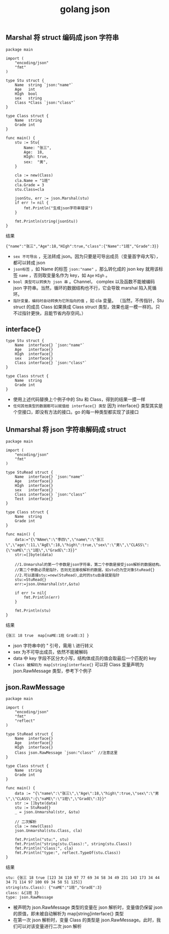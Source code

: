 #+TITLE: golang json

** Marshal 将 struct 编码成 json 字符串
#+BEGIN_SRC golang
package main

import (
    "encoding/json"
    "fmt"
)

type Stu struct {
    Name  string `json:"name"`
    Age   int
    HIgh  bool
    sex   string
    Class *Class `json:"class"`
}

type Class struct {
    Name  string
    Grade int
}

func main() {
    stu := Stu{
        Name: "张三",
        Age:  18,
        HIgh: true,
        sex:  "男",
    }

    cla := new(Class)
    cla.Name = "1班"
    cla.Grade = 3
    stu.Class=cla

    jsonStu, err := json.Marshal(stu)
    if err != nil {
        fmt.Println("生成json字符串错误")
    }

    fmt.Println(string(jsonStu))
}
#+END_SRC

结果
#+BEGIN_SRC shell
  {"name":"张三","Age":18,"HIgh":true,"class":{"Name":"1班","Grade":3}}
#+END_SRC

- =sex 不可导出= ，无法转成 json。因为只要是可导出成员（变量首字母大写），都可以转成 json
- =json标签= ，如 Name 的标签 =json:"name"= ，那么转化成的 json key 就用该标签 =name= ，否则取变量名作为 key，如 =Age= =HIgh= 。
- =bool 类型可以转换为 json 串= 。Channel， complex 以及函数不能被编码 json 字符串。当然，循环的数据结构也不行，它会导致 marshal 陷入死循环。
- =指针变量，编码时自动转换为它所指向的值= ，如 cla 变量。
 （当然，不传指针，Stu struct 的成员 Class 如果换成 Class struct 类型，效果也是一模一样的。只不过指针更快，且能节省内存空间。）

** interface{}
#+BEGIN_SRC golang
type Stu struct {
    Name  interface{} `json:"name"`
    Age   interface{}
    HIgh  interface{}
    sex   interface{}
    Class interface{} `json:"class"`
}

type Class struct {
    Name  string
    Grade int
}
#+END_SRC
- 使用上述代码替换上个例子中的 Stu 和 Class，得到的结果一摸一样
- =任何其他类型的数据都可以赋值给 interface{} 类型= 因为 interface{} 类型其实是个空接口，即没有方法的接口。go 的每一种类型都实现了该接口

** Unmarshal 将 json 字符串解码成 struct
#+BEGIN_SRC golang
package main

import (
    "encoding/json"
    "fmt"
)

type StuRead struct {
    Name  interface{} `json:"name"`
    Age   interface{}
    HIgh  interface{}
    sex   interface{}
    Class interface{} `json:"class"`
    Test  interface{}
}

type Class struct {
    Name  string
    Grade int
}

func main() {
    data:="{\"NAme\":\"李四\",\"name\":\"张三\",\"age\":11,\"AgE\":18,\"high\":true,\"sex\":\"男\",\"CLASS\":{\"naME\":\"1班\",\"GradE\":3}}"
    str:=[]byte(data)

    //1.Unmarshal的第一个参数是json字符串，第二个参数是接受json解析的数据结构。
    //第二个参数必须是指针，否则无法接收解析的数据，如stu仍为空对象StuRead{}
    //2.可以直接stu:=new(StuRead),此时的stu自身就是指针
    stu:=StuRead{}
    err:=json.Unmarshal(str,&stu)

    if err != nil{
        fmt.Println(err)
    }

    fmt.Println(stu)
}
#+END_SRC

结果
#+BEGIN_SRC shell
  {张三 18 true  map[naME:1班 GradE:3] }
#+END_SRC

- json 字符串中的 " 引号，需用 \ 进行转义
- sex 为不可导出成员，依然不能被解码
- data 中 key 字段不区分大小写，结构体成员的值会取最后一个匹配的 key
- =Class 被解码为 map[string]interface{}= 可以将 Class 变量声明为 json.RawMessage 类型，参考下个例子

** json.RawMessage
#+BEGIN_SRC golang
package main

import (
    "encoding/json"
    "fmt"
    "reflect"
)

type StuRead struct {
    Name  interface{}
    Age   interface{}
    HIgh  interface{}
    Class json.RawMessage `json:"class"` //注意这里
}

type Class struct {
    Name  string
    Grade int
}

func main() {
    data := "{\"name\":\"张三\",\"Age\":18,\"high\":true,\"sex\":\"男\",\"CLASS\":{\"naME\":\"1班\",\"GradE\":3}}"
    str := []byte(data)
    stu := StuRead{}
    _ = json.Unmarshal(str, &stu)

    // 二次解析
    cla := new(Class)
    json.Unmarshal(stu.Class, cla)

    fmt.Println("stu:", stu)
    fmt.Println("string(stu.Class):", string(stu.Class))
    fmt.Println("class:", cla)
    fmt.Println("type:", reflect.TypeOf(stu.Class))
}
#+END_SRC

结果
#+BEGIN_SRC shell
  stu: {张三 18 true [123 34 110 97 77 69 34 58 34 49 231 143 173 34 44 34 71 114 97 100 69 34 58 51 125]}
  string(stu.Class): {"naME":"1班","GradE":3}
  class: &{1班 3}
  type: json.RawMessage
#+END_SRC

- 被声明为 json.RawMessage 类型的变量在 json 解析时，变量值仍保留 json 的原值，即未被自动解析为 map[string]interface{} 类型
- 在第一次 json 解析时，变量 Class 的类型是 json.RawMessage。此时，我们可以对该变量进行二次 json 解析
